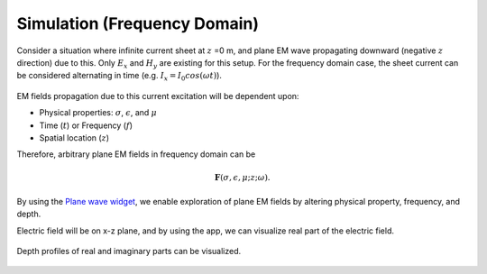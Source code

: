 .. _frequency_domain_plane_wave_sources_simulation:


Simulation (Frequency Domain)
=============================

.. raw:: html
    :file: ../../../../underconstruction.html

Consider a situation where infinite current sheet at :math:`z` =0 m, and plane EM wave propagating downward (negative :math:`z` direction) due to this. Only :math:`E_x` and :math:`H_y` are existing for this setup. For the frequency domain case, the sheet current can be considered alternating in time (e.g. :math:`I_x=I_0cos(\omega t)`).

.. figure:: ../images/planewavedown.png
   :align: center
   :scale: 60%

EM fields propagation due to this current excitation will be dependent upon:

- Physical properties: :math:`\sigma`, :math:`\epsilon`, and :math:`\mu`

- Time (:math:`t`) or Frequency (:math:`f`)

- Spatial location (:math:`z`)

Therefore, arbitrary plane EM fields in frequency domain can be

.. math::
    \mathbf{F}(\sigma, \epsilon, \mu; z; \omega).


By using the `Plane wave widget <http://mybinder.org/repo/geoscixyz/em_apps/notebooks/notebooks/maxwell1_fundamentals/PlanewaveWidget.ipynb>`_, we enable exploration of plane EM fields by altering physical property, frequency, and depth.

.. image:: http://mybinder.org/badge.svg
   :target: http://mybinder.org/repo/geoscixyz/em_apps/notebooks/notebooks/maxwell1_fundamentals/PlanewaveWidget.ipynb
   :align: center


Electric field will be on x-z plane, and by using the app, we can visualize real part of the electric field.

.. figure:: ../images/simulation_Ex.png
   :target: http://mybinder.org/repo/geoscixyz/em_apps/notebooks/notebooks/maxwell1_fundamentals/PlanewaveWidget.ipynb
   :align: center
   :scale: 60%

Depth profiles of real and imaginary parts can be visualized.

.. figure:: ../images/simulation_Ex_profile.png
   :target: http://mybinder.org/repo/geoscixyz/em_apps/notebooks/notebooks/maxwell1_fundamentals/PlanewaveWidget.ipynb
   :align: center
   :scale: 60%


